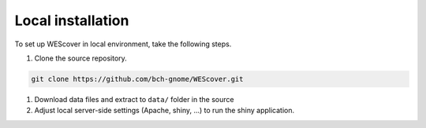 Local installation
==================

To set up WEScover in local environment, take the following steps.

#. Clone the source repository.

.. code-block:: bash

   git clone https://github.com/bch-gnome/WEScover.git


#. Download data files and extract to ``data/`` folder in the source

#. Adjust local server-side settings (Apache, shiny, ...) to run the shiny application.
